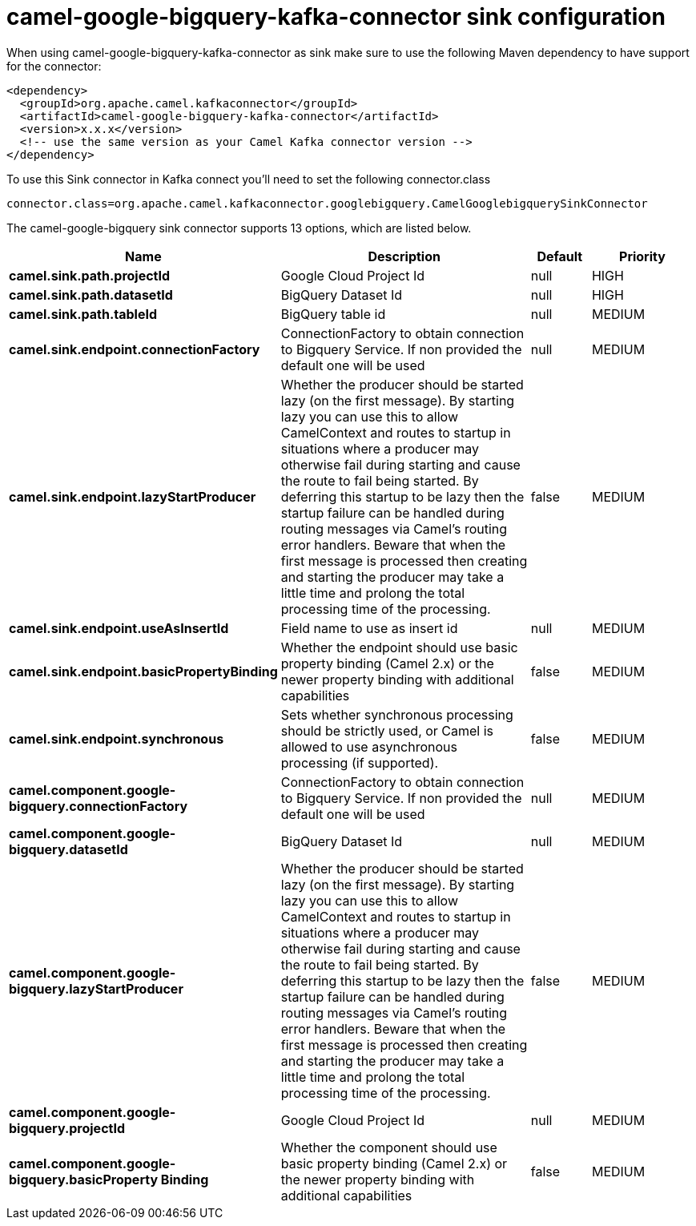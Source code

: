 // kafka-connector options: START
[[camel-google-bigquery-kafka-connector-sink]]
= camel-google-bigquery-kafka-connector sink configuration

When using camel-google-bigquery-kafka-connector as sink make sure to use the following Maven dependency to have support for the connector:

[source,xml]
----
<dependency>
  <groupId>org.apache.camel.kafkaconnector</groupId>
  <artifactId>camel-google-bigquery-kafka-connector</artifactId>
  <version>x.x.x</version>
  <!-- use the same version as your Camel Kafka connector version -->
</dependency>
----

To use this Sink connector in Kafka connect you'll need to set the following connector.class

[source,java]
----
connector.class=org.apache.camel.kafkaconnector.googlebigquery.CamelGooglebigquerySinkConnector
----


The camel-google-bigquery sink connector supports 13 options, which are listed below.



[width="100%",cols="2,5,^1,2",options="header"]
|===
| Name | Description | Default | Priority
| *camel.sink.path.projectId* | Google Cloud Project Id | null | HIGH
| *camel.sink.path.datasetId* | BigQuery Dataset Id | null | HIGH
| *camel.sink.path.tableId* | BigQuery table id | null | MEDIUM
| *camel.sink.endpoint.connectionFactory* | ConnectionFactory to obtain connection to Bigquery Service. If non provided the default one will be used | null | MEDIUM
| *camel.sink.endpoint.lazyStartProducer* | Whether the producer should be started lazy (on the first message). By starting lazy you can use this to allow CamelContext and routes to startup in situations where a producer may otherwise fail during starting and cause the route to fail being started. By deferring this startup to be lazy then the startup failure can be handled during routing messages via Camel's routing error handlers. Beware that when the first message is processed then creating and starting the producer may take a little time and prolong the total processing time of the processing. | false | MEDIUM
| *camel.sink.endpoint.useAsInsertId* | Field name to use as insert id | null | MEDIUM
| *camel.sink.endpoint.basicPropertyBinding* | Whether the endpoint should use basic property binding (Camel 2.x) or the newer property binding with additional capabilities | false | MEDIUM
| *camel.sink.endpoint.synchronous* | Sets whether synchronous processing should be strictly used, or Camel is allowed to use asynchronous processing (if supported). | false | MEDIUM
| *camel.component.google-bigquery.connectionFactory* | ConnectionFactory to obtain connection to Bigquery Service. If non provided the default one will be used | null | MEDIUM
| *camel.component.google-bigquery.datasetId* | BigQuery Dataset Id | null | MEDIUM
| *camel.component.google-bigquery.lazyStartProducer* | Whether the producer should be started lazy (on the first message). By starting lazy you can use this to allow CamelContext and routes to startup in situations where a producer may otherwise fail during starting and cause the route to fail being started. By deferring this startup to be lazy then the startup failure can be handled during routing messages via Camel's routing error handlers. Beware that when the first message is processed then creating and starting the producer may take a little time and prolong the total processing time of the processing. | false | MEDIUM
| *camel.component.google-bigquery.projectId* | Google Cloud Project Id | null | MEDIUM
| *camel.component.google-bigquery.basicProperty Binding* | Whether the component should use basic property binding (Camel 2.x) or the newer property binding with additional capabilities | false | MEDIUM
|===
// kafka-connector options: END
